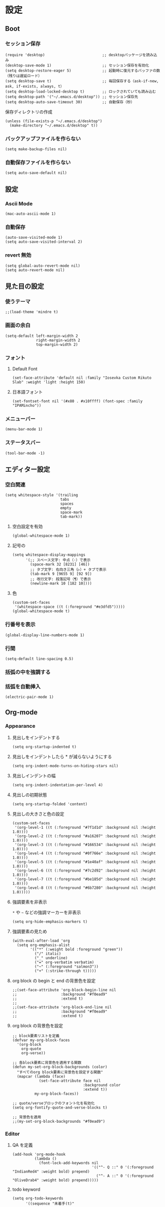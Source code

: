 #+STARTUP: content
#+STARTUP: fold
* 設定
** Boot
*** セッション保存
#+begin_src elisp
  (require 'desktop)                          ;; desktopパッケージを読み込み
  (desktop-save-mode 1)                       ;; セッション保存を有効化
  (setq desktop-restore-eager 5)              ;; 起動時に復元するバッファの数（残りは遅延ロード）
  (setq desktop-save t)                       ;; 毎回保存する（ask-if-new, ask, if-exists, always, t）
  (setq desktop-load-locked-desktop t)        ;; ロックされていても読み込む
  (setq desktop-path '("~/.emacs.d/desktop")) ;; セッション保存先
  (setq desktop-auto-save-timeout 30)         ;; 自動保存（秒）
#+end_src

保存ディレクトリの作成
#+begin_src elisp
  (unless (file-exists-p "~/.emacs.d/desktop")
    (make-directory "~/.emacs.d/desktop" t))
#+end_src
*** バックアップファイルを作らない
#+begin_src elisp
  (setq make-backup-files nil)
#+end_src

*** 自動保存ファイルを作らない
#+begin_src elisp
  (setq auto-save-default nil)
#+end_src
** 設定
*** Ascii Mode
#+begin_src elisp
  (mac-auto-ascii-mode 1)
#+end_src
*** 自動保存
#+begin_src elisp
  (auto-save-visited-mode 1)
  (setq auto-save-visited-interval 2)
#+end_src
*** revert 無効
#+begin_src elisp
  (setq global-auto-revert-mode nil)
  (setq auto-revert-mode nil)
#+end_src
** 見た目の設定
*** 使うテーマ
#+begin_src elisp
  ;;(load-theme 'mindre t)
#+end_src

*** 画面の余白
#+begin_src elisp
  (setq-default left-margin-width 2
                right-margin-width 2
                top-margin-width 2)
#+end_src

*** フォント
**** Default Font
#+begin_src elisp
  (set-face-attribute 'default nil :family "Iosevka Custom Rikuto Slab" :weight 'light :height 150)
#+end_src
**** 日本語フォント
#+begin_src elisp
  (set-fontset-font nil '(#x80 . #x10ffff) (font-spec :family "IPAMincho"))
#+end_src

*** メニューバー
#+begin_src elisp
  (menu-bar-mode 1)
#+end_src

*** ステータスバー
#+begin_src elisp
  (tool-bar-mode -1)
#+end_src

** エディター設定
*** 空白関連

#+begin_src elisp
  (setq whitespace-style '(trailing
                           tabs
                           spaces
                           empty
                           space-mark
                           tab-mark))
#+end_src
**** 空白設定を有効
#+begin_src elisp
  (global-whitespace-mode 1)
#+end_src
**** 記号の
#+begin_src elisp
  (setq whitespace-display-mappings
        '(;; スペース文字: 中点（·）で表示
          (space-mark 32 [8231] [46])
          ;; タブ文字: 右向き三角（▷）+ タブで表示
          (tab-mark 9 [9655 9] [92 9])
          ;; 改行文字: 段落記号（¶）で表示
          (newline-mark 10 [182 10])))
#+end_src
**** 色
#+begin_src elisp
  (custom-set-faces
   '(whitespace-space ((t (:foreground "#e3dfd5")))))
  (global-whitespace-mode t)
#+end_src

*** 行番号を表示
#+begin_src elisp
  (global-display-line-numbers-mode 1)
#+end_src

*** 行間
#+begin_src elisp
  (setq-default line-spacing 0.5)
#+end_src

*** 括弧の中を強調する

*** 括弧を自動挿入
#+begin_src elisp
  (electric-pair-mode 1)
#+end_src

** Org-mode
*** Appearance
**** 見出しをインデントする
#+begin_src elisp
  (setq org-startup-indented t)
#+end_src
**** 見出しをインデントしたら * が減らないようにする
#+begin_src elisp
  (setq org-indent-mode-turns-on-hiding-stars nil)
#+end_src
**** 見出しインデントの幅
#+begin_src elisp
  (setq org-indent-indentation-per-level 4)
#+end_src
**** 見出しの初期状態
#+begin_src elisp
  (setq org-startup-folded 'content)
#+end_src
**** 見出しの大きさと色の設定
#+begin_src elisp
  (custom-set-faces
   '(org-level-1 ((t (:foreground "#7f1d1d" :background nil :height 1.0))))
   '(org-level-2 ((t (:foreground "#a16207" :background nil :height 1.0))))
   '(org-level-3 ((t (:foreground "#166534" :background nil :height 1.0))))
   '(org-level-4 ((t (:foreground "#0f766e" :background nil :height 1.0))))
   '(org-level-5 ((t (:foreground "#1e40af" :background nil :height 1.0))))
   '(org-level-6 ((t (:foreground "#7c2d92" :background nil :height 1.0))))
   '(org-level-7 ((t (:foreground "#be185d" :background nil :height 1.0))))
   '(org-level-8 ((t (:foreground "#6b7280" :background nil :height 1.0)))))
#+end_src

**** 強調要素を非表示
~*~ や ~~~ などの強調マーカーを非表示
#+begin_src elisp
  (setq org-hide-emphasis-markers t)
#+end_src
**** 強調要素の見ため
#+begin_src elisp
  (with-eval-after-load 'org
    (setq org-emphasis-alist
          '(("*" (:weight bold :foreground "green"))
            ("/" italic)
            ("_" underline)
            ("=" org-verbatim verbatim)
            ("~" (:foreground "salmon3"))
            ("+" (:strike-through t)))))
#+end_src
**** org block の begin と end の背景色を設定
#+begin_src elisp
  ;;(set-face-attribute 'org-block-begin-line nil
  ;;                    :background "#f0ead9"
  ;;                    :extend t)
  ;;
  ;;(set-face-attribute 'org-block-end-line nil
  ;;                    :background "#f0ead9"
  ;;                    :extend t)
#+end_src

**** org block の背景色を設定
#+begin_src elisp
  ;; block要素リストを定義
  (defvar my-org-block-faces
    '(org-block
      org-quote
      org-verse))

  ;; 各block要素に背景色を適用する関数
  (defun my-set-org-block-backgrounds (color)
    "すべてのorg block要素に背景色を設定する関数"
    (mapcar (lambda (face)
              (set-face-attribute face nil
                                  :background color
                                  :extend t))
            my-org-block-faces))

  ;; quote/verseブロックのフォント化を有効化
  (setq org-fontify-quote-and-verse-blocks t)

  ;; 背景色を適用
  ;;(my-set-org-block-backgrounds "#f0ead9")
#+end_src

*** Editor
**** QA を定義
#+begin_src elisp
  (add-hook 'org-mode-hook
            (lambda ()
              (font-lock-add-keywords nil
                                      '(("^- Q ::" 0 '(:foreground "IndianRed4" :weight bold) prepend)
                                        ("^- A ::" 0 '(:foreground "OliveDrab4" :weight bold) prepend)))))
#+end_src
**** todo keyword
#+begin_src elisp
  (setq org-todo-keywords
        '((sequence "未着手(t)"
                    "進行中(p)"
                    "相手待ち(w)"
                    "|"
                    "完了(d)"
                    "キャンセル(c)")))
  ;; TODOキーワードごとに異なる背景色と濃い文字色を設定
  (setq org-todo-keyword-faces
        '(("未着手" . (:background "#ffe6e6" :foreground "#cc0000" :weight bold :box (:line-width 2 :style released-button)))
          ("進行中" . (:background "#fff3cd" :foreground "#996600" :weight bold :box (:line-width 2 :style released-button)))
          ("相手待ち" . (:background "#E1EFE6" :foreground "#00479F" :weight bold :box (:line-width 2 :style released-button)))
          ("完了" . (:background "#E1F0C8" :foreground "#348300" :weight bold :box (:line-width 2 :style released-button)))
          ("キャンセル" . (:background "#f5f5f5" :foreground "#666666" :weight bold :box (:line-width 2 :style released-button)))))
#+end_src
**** agenda-files にフォルダを追加
#+begin_src elisp
  (setq org-agenda-files '("~/blog/org-blog/private"))
#+end_src
**** Clock in, Clock out 時に TODO のステータスを自動で更新
#+begin_src elisp
  ;; clock-in時に自動で「進行中」にする
  (defun my/org-clock-in-set-status ()
    "clock-in時に自動で進行中にする"
    (when (not (string= (org-get-todo-state) "進行中"))
      (org-todo "進行中")))

  ;; clock-out時に完了状態を選択する
  (defun my/org-clock-out-choose-status ()
    "clock-out時に相手待ちか完了かを選択する"
    (when (string= (org-get-todo-state) "進行中")
      (let ((choice (read-char-choice 
                     "タスクの状態を選択: (w)相手待ち (d)完了 (i)中断: " 
                     '(?w ?d ?i))))
        (cond
         ((eq choice ?w) (org-todo "相手待ち"))
         ((eq choice ?d) (org-todo "完了"))
         ((eq choice ?i) (org-todo "中断")))))) ; 何もしない

  ;; フックに追加
  (add-hook 'org-clock-in-hook 'my/org-clock-in-set-status)
  (add-hook 'org-clock-out-hook 'my/org-clock-out-choose-status)
#+end_src
**** org-speed-command
#+begin_src elisp
  (setq org-use-speed-commands t)
#+end_src
** 独自コマンド
*** Window サイズを変えるコマンド
#+begin_src elisp
  (defun window-resizer ()
    "Control window size and position."
    (interactive)
    (let ((window-obj (selected-window))
          (current-width (window-width))
          (current-height (window-height))
          (dx (if (= (nth 0 (window-edges)) 0) 1
                -1))
          (dy (if (= (nth 1 (window-edges)) 0) 1
                -1))
          action c)
      (catch 'end-flag
        (while t
          (setq action
                (read-key-sequence-vector (format "size[%dx%d]"
                                                  (window-width)
                                                  (window-height))))
          (setq c (aref action 0))
          (cond ((= c ?f)
                 (enlarge-window-horizontally dx))
                ((= c ?b)
                 (shrink-window-horizontally dx))
                ((= c ?n)
                 (enlarge-window dy))
                ((= c ?p)
                 (shrink-window dy))
                ;; otherwise
                (t
                 (let ((last-command-char (aref action 0))
                       (command (key-binding action)))
                   (when command
                     (call-interactively command)))
                 (message "Quit")
                 (throw 'end-flag t)))))))

#+end_src
*** Buffer の再読み込み
#+begin_src elisp
  (defun revert-buffer-no-confirm (&optional force-reverting)
    (interactive "P")
    (if (or force-reverting (not (buffer-modified-p)))
        (revert-buffer :ignore-auto :noconfirm)
      (error "The buffer has been modified")))
#+end_src
*** ~/.emacs/index.org を開く
#+begin_src elisp
  (defun open-index-org ()
    "open init.el"
    (interactive)
    (find-file "~/.emacs.d/index.org"))
#+end_src
*** ~/blog を開く
#+begin_src elisp
  (defun open-blog ()
    "open blog"
    (interactive)
    (find-file "~/blog"))
#+end_src
*** ~/.emacs/init.el を読み込み
#+begin_src elisp
  (defun load-file-init-el ()
    "load-file init.el"
    (interactive)
    (load-file (expand-file-name "~/.emacs.d/init.el")))
#+end_src
** キーバインド
*** Option/Alt を Meta Key にする
#+begin_src elisp
  (when (eq system-type 'darwin)
    (setq mac-option-modifier 'meta))
#+end_src
*** Command を Super Key にする
#+begin_src elisp
  (when (eq system-type 'darwind)
    (setq mac-command-modifer 'super))
#+end_src
*** C-h -> バックスペース
#+begin_src elisp
  (keyboard-translate ?\C-h ?\C-?)
#+end_src
*** C-x ? > ヘルプコマンド
#+begin_src elisp
  (global-set-key (kbd "C-x ?") 'help-command)
#+end_src
*** ; -> sticky key for ddskk
#+begin_src elisp
  (setq skk-sticky-key ";")
#+end_src
*** C-k -> 行削除
#+begin_src elisp
  (with-eval-after-load 'simple
    (setq kill-whole-line t))
#+end_src
*** C-z -> Mark
#+begin_src elisp
  (global-set-key (kbd "C-z") 'set-mark-command)
#+end_src
*** C-s -> Swiper
#+begin_src elisp
  (global-set-key (kbd "C-s") 'swiper)
#+end_src
*** M-r -> Buffer Reload
#+begin_src elisp
  (global-set-key (kbd "M-r") 'revert-buffer-no-confirm)
#+end_src
*** ￥ -> \
#+begin_src elisp
  (define-key global-map [?￥] [?\\])
#+end_src
*** C-c a -> Org-agenda
#+begin_src elisp
  (global-set-key (kbd "C-c a") 'org-agenda)
#+end_src

* end

